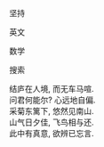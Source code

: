 #+tiel: About

坚持

英文

数学

搜索

#+BEGIN_EXPORT html
<p class="center">
结庐在人境, 而无车马喧. <br/>
问君何能尔? 心远地自偏.<br/>
采菊东篱下, 悠然见南山.<br/>
山气日夕佳, 飞鸟相与还.<br/>
此中有真意, 欲辨已忘言. 
</p>
#+END_EXPORT

